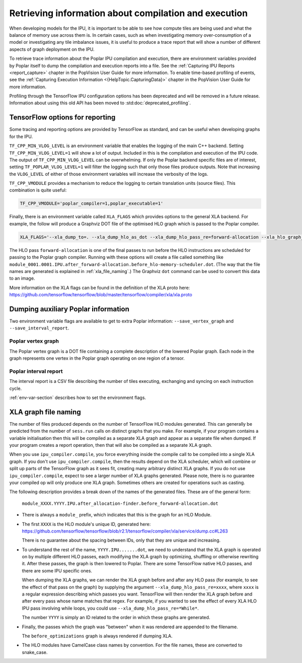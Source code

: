 Retrieving information about compilation and execution
------------------------------------------------------

When developing models for the IPU, it is important to be able to see how
compute tiles are being used and what the balance of memory use across
them is. In certain cases, such as when investigating memory over-consumption of a
model or investigating any tile imbalance issues, it is useful to produce a
trace report that will show a number of different aspects of graph
deployment on the IPU.

To retrieve trace information about the Poplar IPU compilation and execution,
there are environment variables provided by Poplar itself to dump the
compilation and execution reports into a file. See the :ref:`Capturing IPU Reports <report_capture>`
chapter in the PopVision User Guide for more information. To enable
time-based profiling of events, see the :ref:`Capturing Execution Information <{HelpTopic.CapturingData}>`
chapter in the PopVision User Guide for more information.

Profiling through the TensorFlow IPU configuration options has been deprecated
and will be removed in a future release. Information about using this old API
has been moved to :std:doc:`deprecated_profiling`.


TensorFlow options for reporting
~~~~~~~~~~~~~~~~~~~~~~~~~~~~~~~~

Some tracing and reporting options are provided by TensorFlow as standard, and
can be useful when developing graphs for the IPU.

``TF_CPP_MIN_VLOG_LEVEL`` is an environment variable that enables the logging of
the main C++ backend.  Setting ``TF_CPP_MIN_VLOG_LEVEL=1`` will show a lot of
output.  Included in this is the compilation and execution of the IPU code.
The output of ``TF_CPP_MIN_VLOG_LEVEL`` can be overwhelming. If only the Poplar
backend specific files are of interest, setting ``TF_POPLAR_VLOG_LEVEL=1`` will
filter the logging such that only those files produce outputs. Note that
increasing the ``VLOG_LEVEL`` of either of those environment variables will
increase the verbosity of the logs.

``TF_CPP_VMODULE`` provides a mechanism to reduce the logging to certain
translation units (source files).  This combination is quite useful:

.. code-block:: python

  TF_CPP_VMODULE='poplar_compiler=1,poplar_executable=1'

Finally, there is an environment variable called ``XLA_FLAGS`` which provides
options to the general XLA backend. For example, the follow will produce a
Graphviz DOT file of the optimised HLO
graph which is passed to the Poplar compiler.

.. code-block:: python

  XLA_FLAGS='--xla_dump_to=. --xla_dump_hlo_as_dot --xla_dump_hlo_pass_re=forward-allocation --xla_hlo_graph_sharding_color'

The HLO pass ``forward-allocation`` is one of the final passes to run before the HLO
instructions are scheduled for passing to the Poplar graph compiler.
Running with these options will create a file
called something like
``module_0001.0001.IPU.after_forward-allocation.before_hlo-memory-scheduler.dot``.
(The way that the file names are generated is explained in :ref:`xla_file_naming`.)
The Graphviz ``dot`` command can be used to convert this data to an image.

More information on the XLA flags can be found in the definition of the XLA proto here:
https://github.com/tensorflow/tensorflow/blob/master/tensorflow/compiler/xla/xla.proto


Dumping auxiliary Poplar information
~~~~~~~~~~~~~~~~~~~~~~~~~~~~~~~~~~~~

Two environment variable flags are available to get to extra Poplar
information: ``--save_vertex_graph`` and ``--save_interval_report``.

Poplar vertex graph
___________________

The Poplar vertex graph is a DOT file containing a complete description of the
lowered Poplar graph.  Each node in the graph represents one vertex in the
Poplar graph operating on one region of a tensor.

Poplar interval report
______________________

The interval report is a CSV file describing the number of tiles executing,
exchanging and syncing on each instruction cycle.

:ref:`env-var-section` describes how to set the environment flags.

.. _xla_file_naming:

XLA graph file naming
~~~~~~~~~~~~~~~~~~~~~

The number of files produced depends on the number of TensorFlow HLO modules
generated. This can generally be predicted from the number of ``sess.run`` calls
on distinct graphs that you make. For example, if your program contains a variable
initialisation then this will be compiled as a separate XLA graph
and appear as a separate file when dumped. If your program creates a report operation,
then that will also be compiled as a separate XLA graph.

When you use ``ipu_compiler.compile``, you force everything inside the compile
call to be compiled into a single XLA graph. If you don't use
``ipu_compiler.compile``, then the results depend on the XLA scheduler, which
will combine or split up parts of the TensorFlow graph as it sees fit, creating
many arbitrary distinct XLA graphs. If you do not use ``ipu_compiler.compile``,
expect to see a larger number of XLA graphs generated. Please note, there is no guarantee your
compiled op will only produce one XLA graph. Sometimes others are created for
operations such as casting.

The following description provides a break down of the names of the generated files.
These are of the general form:

  ``module_XXXX.YYYY.IPU.after_allocation-finder.before_forward-allocation.dot``

* There is always a ``module_`` prefix, which indicates that this
  is the graph for an HLO Module.

* The first ``XXXX`` is the HLO module's unique ID, generated here:
  https://github.com/tensorflow/tensorflow/blob/r2.1/tensorflow/compiler/xla/service/dump.cc#L263

  There is no guarantee about the spacing between IDs, only that they are unique
  and increasing.

* To understand the rest of the name, ``YYYY.IPU.......dot``, we need to
  understand that the XLA graph is operated on by multiple different HLO passes,
  each modifying the XLA graph by optimizing, shuffling or otherwise rewriting it.
  After these passes, the graph is then lowered to Poplar. There are some
  TensorFlow native HLO passes, and there are some IPU specific ones.

  When dumping the XLA graphs, we can render the XLA graph before and after any
  HLO pass (for example, to see the effect of that pass on the graph) by
  supplying the argument ``--xla_dump_hlo_pass_re=xxxx``, where ``xxxx`` is a
  regular expression describing which passes you want. TensorFlow will then
  render the XLA graph before and after every pass whose name matches that regex.
  For example, if you wanted to see the effect of every XLA HLO IPU
  pass involving while loops, you could use ``--xla_dump_hlo_pass_re=*While*``.

  The number ``YYYY`` is simply an ID related to the order in which these graphs
  are generated.

* Finally, the passes which the graph was "between" when it was rendered
  are appended to the filename.

  The ``before_optimizations`` graph is always rendered if dumping XLA.

* The HLO modules have CamelCase class names by convention. For the file names,
  these are converted to snake_case.

